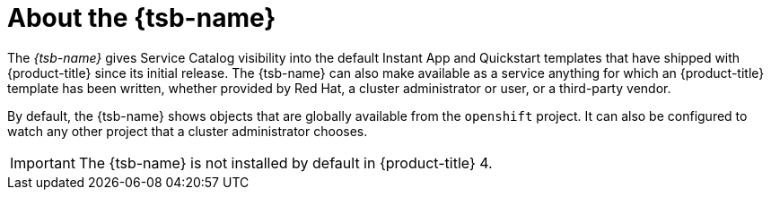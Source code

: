 // Module included in the following assemblies:
//
// * applications/service_brokers/installing-template-service-broker.adoc

[id="sb-about-template-service-broker_{context}"]
= About the {tsb-name}

The _{tsb-name}_ gives Service Catalog visibility into the
default Instant App and Quickstart templates that have shipped with
{product-title} since its initial release. The {tsb-name} can also
make available as a service anything for which an {product-title} template has
been written, whether provided by Red Hat, a cluster administrator or user, or a third-party vendor.

By default, the {tsb-name} shows objects that are globally
available from the `openshift` project. It can also be configured to watch any
other project that a cluster administrator chooses.

[IMPORTANT]
====
The {tsb-name} is not installed by default in {product-title} 4.
====
